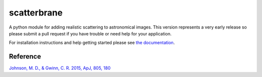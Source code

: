 scatterbrane
============

A python module for adding realistic scattering to astronomical images.  This version
represents a very early release so please submit a pull request if you have trouble or
need help for your application.

For installation instructions and help getting started please see `the documentation <http://krosenfeld.github.io/scatterbrane/>`_.

Reference
---------

`Johnson, M. D., & Gwinn, C. R. 2015, ApJ, 805, 180  <http://adsabs.harvard.edu/abs/2015ApJ...805..180J>`_

